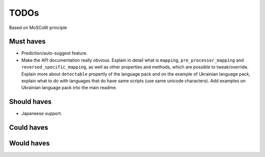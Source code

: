 TODOs
==========================
Based on MoSCoW principle

Must haves
--------------------------
- Prediction/auto-suggest feature.
- Make the API documentation really obvious. Explain in detail what is ``mapping``,
  ``pre_processor_mapping`` and ``reversed_specific_mapping``, as well as other
  properties and methods, which are possible to tweak/override. Explain more about
  ``detectable`` propertly of the language pack and on the example of Ukrainian
  language pack, explain what to do with languages that do have same scripts (use
  same unicode characters). Add examples on Ukrainian language pack into the main
  readme.

Should haves
--------------------------
- Japaneese support.

Could haves
--------------------------

Would haves
--------------------------
